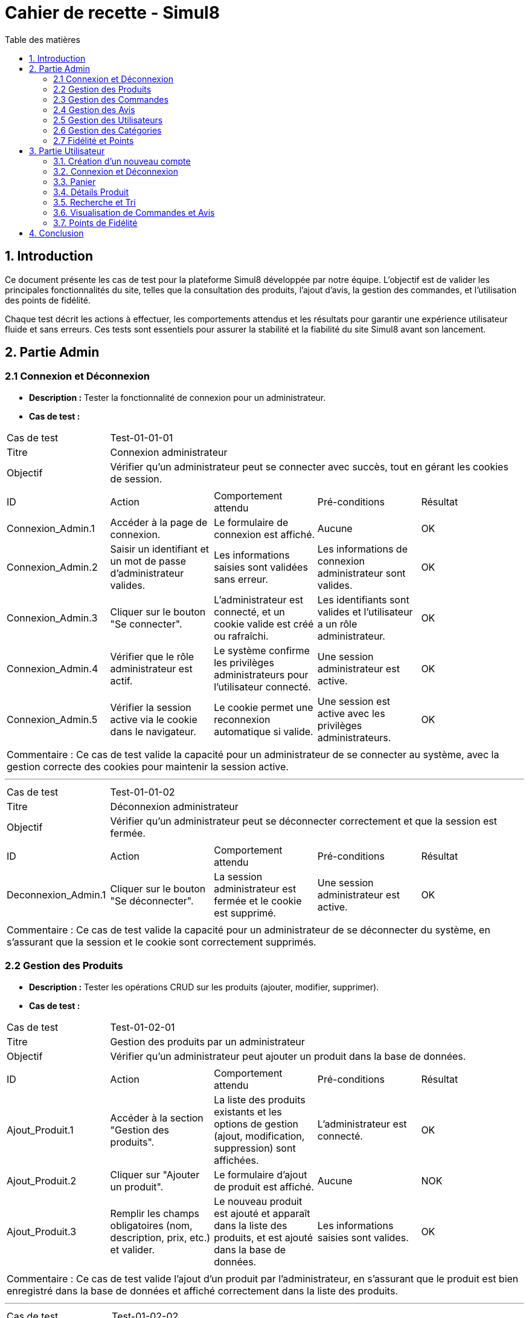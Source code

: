 = Cahier de recette - Simul8
:toc:
:toc-title: Table des matières
:toclevels: 4

== 1. Introduction
Ce document présente les cas de test pour la plateforme Simul8 développée par notre équipe. L'objectif est de valider les principales fonctionnalités du site, telles que la consultation des produits, l'ajout d'avis, la gestion des commandes, et l'utilisation des points de fidélité.

Chaque test décrit les actions à effectuer, les comportements attendus et les résultats pour garantir une expérience utilisateur fluide et sans erreurs. Ces tests sont essentiels pour assurer la stabilité et la fiabilité du site Simul8 avant son lancement.

== 2. Partie Admin

=== 2.1 Connexion et Déconnexion

- **Description :** Tester la fonctionnalité de connexion pour un administrateur.
- **Cas de test :**

|====
|Cas de test 4+|Test-01-01-01
|Titre 4+|Connexion administrateur
|Objectif 4+|Vérifier qu'un administrateur peut se connecter avec succès, tout en gérant les cookies de session.
5+|
^|ID ^|Action ^|Comportement attendu ^|Pré-conditions ^|Résultat
^|Connexion_Admin.1 ^|Accéder à la page de connexion. ^|Le formulaire de connexion est affiché. ^|Aucune ^|OK
^|Connexion_Admin.2 ^|Saisir un identifiant et un mot de passe d'administrateur valides. ^|Les informations saisies sont validées sans erreur. ^|Les informations de connexion administrateur sont valides. ^|OK
^|Connexion_Admin.3 ^|Cliquer sur le bouton "Se connecter". ^|L'administrateur est connecté, et un cookie valide est créé ou rafraîchi. ^|Les identifiants sont valides et l'utilisateur a un rôle administrateur. ^|OK
^|Connexion_Admin.4 ^|Vérifier que le rôle administrateur est actif. ^|Le système confirme les privilèges administrateurs pour l'utilisateur connecté. ^|Une session administrateur est active. ^|OK
^|Connexion_Admin.5 ^|Vérifier la session active via le cookie dans le navigateur. ^|Le cookie permet une reconnexion automatique si valide. ^|Une session est active avec les privilèges administrateurs. ^|OK
5+|
5+|Commentaire :
Ce cas de test valide la capacité pour un administrateur de se connecter au système, avec la gestion correcte des cookies pour maintenir la session active.
|====


---


|====
|Cas de test 4+|Test-01-01-02
|Titre 4+|Déconnexion administrateur
|Objectif 4+|Vérifier qu'un administrateur peut se déconnecter correctement et que la session est fermée.
5+|
^|ID ^|Action ^|Comportement attendu ^|Pré-conditions ^|Résultat
^|Deconnexion_Admin.1 ^|Cliquer sur le bouton "Se déconnecter". ^|La session administrateur est fermée et le cookie est supprimé. ^|Une session administrateur est active. ^|OK
5+|
5+|Commentaire :
Ce cas de test valide la capacité pour un administrateur de se déconnecter du système, en s'assurant que la session et le cookie sont correctement supprimés.
|====


=== 2.2 Gestion des Produits

- **Description :** Tester les opérations CRUD sur les produits (ajouter, modifier, supprimer).
- **Cas de test :**

|====
|Cas de test 4+|Test-01-02-01
|Titre 4+|Gestion des produits par un administrateur
|Objectif 4+|Vérifier qu'un administrateur peut ajouter un produit dans la base de données.
5+|
^|ID ^|Action ^|Comportement attendu ^|Pré-conditions ^|Résultat
^|Ajout_Produit.1 ^|Accéder à la section "Gestion des produits". ^|La liste des produits existants et les options de gestion (ajout, modification, suppression) sont affichées. ^|L'administrateur est connecté. ^|OK
^|Ajout_Produit.2 ^|Cliquer sur "Ajouter un produit". ^|Le formulaire d'ajout de produit est affiché. ^|Aucune ^|NOK
^|Ajout_Produit.3 ^|Remplir les champs obligatoires (nom, description, prix, etc.) et valider. ^|Le nouveau produit est ajouté et apparaît dans la liste des produits, et est ajouté dans la base de données. ^|Les informations saisies sont valides. ^|OK
5+|
5+|Commentaire :
Ce cas de test valide l'ajout d'un produit par l'administrateur, en s'assurant que le produit est bien enregistré dans la base de données et affiché correctement dans la liste des produits.
|====


---


|====
|Cas de test 4+|Test-01-02-02
|Titre 4+|Modification des produits par un administrateur
|Objectif 4+|Vérifier qu'un administrateur peut modifier les informations d'un produit existant.
5+|
^|ID ^|Action ^|Comportement attendu ^|Pré-conditions ^|Résultat
^|Modification_Produit.1 ^|Accéder à la section "Gestion des produits". ^|La liste des produits existants et les options de gestion (ajout, modification, suppression) sont affichées. ^|L'administrateur est connecté. ^|OK
^|Modification_Produit.2 ^|Sélectionner un produit existant et cliquer sur "Modifier". ^|Le formulaire de modification du produit sélectionné est affiché. ^|Le produit existe dans la base de données. ^|OK
^|Modification_Produit.3 ^|Modifier les informations nécessaires et valider. ^|Les modifications sont enregistrées dans la base de données, et la liste des produits est mise à jour. ^|Les informations saisies sont valides. ^|OK
5+|
5+|Commentaire :
Ce cas de test valide la capacité de l'administrateur à modifier un produit, en vérifiant que les changements sont enregistrés correctement dans la base de données et affichés à jour dans l'interface utilisateur.
|====


---


|====
|Cas de test 4+|Test-01-02-03
|Titre 4+|Désactivation des produits par un administrateur
|Objectif 4+|Vérifier qu'un administrateur peut rendre un produit indisponible sans le supprimer de la base de données.
5+|
^|ID ^|Action ^|Comportement attendu ^|Pré-conditions ^|Résultat
^|Rendre_indisponible_Produit.1 ^|Accéder à la section "Gestion des produits". ^|La liste des produits existants et les options de gestion (ajout, modification, rendre indisponible) sont affichées. ^|L'administrateur est connecté. ^|OK
^|Rendre_indisponible_Produit.2 ^|Sélectionner un produit existant et cliquer sur "Rendre indisponible". ^|Le produit est marqué comme indisponible dans la base de données, et son statut de disponibilité est mis à jour. Il reste visible dans la liste des produits mais avec un statut "indisponible". ^|Le produit existe dans la base de données et est actuellement disponible. ^|OK
5+|
5+|Commentaire :
Ce cas de test valide la capacité de l'administrateur à rendre un produit indisponible sans supprimer les données du produit, en vérifiant que le produit reste dans la base de données avec un statut mis à jour et n'est plus disponible à la vente.
|====


=== 2.3 Gestion des Commandes
- **Description :** Tester la gestion des commandes (visualisation, modification, suppression).
- **Cas de test :**

|====
|Cas de test 4+|Test-03-01-01
|Titre 4+|Consultation des commandes par un administrateur
|Objectif 4+|Vérifier qu'un administrateur peut consulter l'historique des commandes d'un utilisateur dans le système.
5+|
^|ID ^|Action ^|Comportement attendu ^|Pré-conditions ^|Résultat
^|Consultation_Commande.1 ^|Accéder à la section "Gestion des utilisateurs". ^|La liste des utilisateurs s'affiche avec les options de gestion (modifier, supprimer, consulter). ^|L'administrateur est connecté. ^|OK
^|Consultation_Commande.2 ^|Sélectionner un utilisateur existant et cliquer sur "Voir". ^|Les informations détaillées de l'utilisateur s'affichent, y compris l'historique des commandes passées. ^|L'utilisateur existe dans la base de données. ^|OK
^|Consultation_Commande.3 ^|Naviguer dans l'historique des commandes de l'utilisateur. ^|La liste des commandes de l'utilisateur est affichée avec toutes les informations nécessaires (date, montant, statut, etc.). ^|L'utilisateur a des commandes dans le système. ^|OK
5+|
5+|Commentaire :
Ce cas de test valide la capacité d'un administrateur à consulter l'historique des commandes d'un utilisateur, en s'assurant que l'administrateur peut accéder à l'historique des commandes après avoir consulté les informations de l'utilisateur dans la section dédiée.
|====


=== 2.4 Gestion des Avis
- **Description :** Tester la gestion des avis utilisateurs sur les produits.
- **Cas de test :**

|====
|Cas de test 4+|Test-01-04-01
|Titre 4+|Consultation des avis produits par un administrateur
|Objectif 4+|Vérifier qu'un administrateur peut consulter les avis des produits.
5+|
^|ID ^|Action ^|Comportement attendu ^|Pré-conditions ^|Résultat
^|Consulter_Avis.1 ^|Accéder à la section "Produits". ^|La liste des produits s'affiche avec les options de gestion. ^|L'administrateur est connecté. ^|OK
^|Consulter_Avis.2 ^|Cliquer sur un produit spécifique. ^|La page du produit s'affiche avec les avis associés en bas de la page. ^|Un produit avec des avis est disponible. ^|OK
5+|
5+|Commentaire :
Ce cas de test valide la capacité d'un administrateur à consulter les avis utilisateurs sur un produit en accédant à la section des produits et en sélectionnant un produit spécifique.
|====

|====
|Cas de test 4+|Test-01-04-02
|Titre 4+|Modification et suppression des avis produits par un administrateur
|Objectif 4+|Vérifier qu'un administrateur peut modifier et supprimer les avis produits.
5+|
^|ID ^|Action ^|Comportement attendu ^|Pré-conditions ^|Résultat
^|Modifier_Avis.1 ^|Accéder à la section "Produits". ^|La liste des produits s'affiche avec les options de gestion. ^|L'administrateur est connecté. ^|OK
^|Modifier_Avis.2 ^|Cliquer sur un produit spécifique pour accéder à sa page. ^|Les avis associés au produit sont affichés en bas de la page. ^|Un produit avec des avis est disponible. ^|OK
^|Modifier_Avis.3 ^|Sélectionner un avis et cliquer sur "Modifier". ^|L'interface de modification de l'avis s'affiche avec le contenu actuel. ^|Un avis est sélectionné. ^|OK
^|Modifier_Avis.4 ^|Modifier le contenu de l'avis et enregistrer les changements. ^|Le contenu de l'avis est mis à jour dans le système. ^|L'avis sélectionné est modifiable. ^|OK
^|Supprimer_Avis.1 ^|Sélectionner un avis et cliquer sur "Supprimer". ^|L'avis est supprimé du système et disparaît de la liste des avis. ^|L'avis sélectionné existe dans le système. ^|OK
5+|
5+|Commentaire :
Ce cas de test valide la capacité d'un administrateur à consulter, modifier ou supprimer les avis sur un produit, en s'assurant que ces actions sont correctement appliquées et visibles dans le système.
|====


=== 2.5 Gestion des Utilisateurs
- **Description :** Tester la gestion des utilisateurs par un administrateur.
- **Cas de test :**

|====
|Cas de test 4+|Test-01-05-01
|Titre 4+|Consultation de la liste des utilisateurs
|Objectif 4+|Vérifier qu'un administrateur peut consulter la liste des utilisateurs.
5+|
^|ID ^|Action ^|Comportement attendu ^|Pré-conditions ^|Résultat
^|Consulter_Utilisateurs.1 ^|Accéder à la section "Gestion des utilisateurs". ^|La liste complète des utilisateurs est affichée. ^|L'administrateur est connecté. ^|OK
^|Consulter_Utilisateurs.2 ^|Utiliser les options de recherche/filtrage pour trouver un utilisateur spécifique. ^|Les résultats affichent les utilisateurs correspondant aux critères de recherche. ^|Des utilisateurs existent dans le système. ^|OK
5+|
5+|Commentaire :
Ce cas de test valide la capacité d'un administrateur à consulter et rechercher des utilisateurs.
|====


---


|====
|Cas de test 4+|Test-01-05-02
|Titre 4+|Modification des informations d'un utilisateur
|Objectif 4+|Vérifier qu'un administrateur peut modifier les informations d'un utilisateur existant.
5+|
^|ID ^|Action ^|Comportement attendu ^|Pré-conditions ^|Résultat
^|Modifier_Utilisateur.1 ^|Accéder à la liste des utilisateurs et sélectionner un utilisateur existant. ^|Les informations de l'utilisateur sélectionné sont affichées dans un formulaire de modification. ^|L'utilisateur existe dans la base de données. ^|OK
^|Modifier_Utilisateur.2 ^|Modifier les informations (nom, email, rôle, etc.) et valider. ^|Les modifications sont enregistrées dans la base de données, et la liste des utilisateurs est mise à jour. ^|Les informations saisies sont valides. ^|OK
5+|
5+|Commentaire :
Ce cas de test valide la capacité d'un administrateur à modifier les informations des utilisateurs.
|====


---


|====
|Cas de test 4+|Test-01-05-03
|Titre 4+|Désactivation d'un utilisateur
|Objectif 4+|Vérifier qu'un administrateur peut rendre un utilisateur inactif dans le système sans le supprimer de la base de données.
5+|
^|ID ^|Action ^|Comportement attendu ^|Pré-conditions ^|Résultat
^|Desactivation_Utilisateur.1 ^|Accéder à la liste des utilisateurs et sélectionner un utilisateur à désactiver. ^|L'utilisateur est correctement sélectionné pour désactivation. ^|L'utilisateur existe dans la base de données et est actif. ^|OK
^|Desactivation_Utilisateur.2 ^|Confirmer la désactivation. ^|L'utilisateur est marqué comme inactif et reste dans la base de données. ^|Un utilisateur valide est sélectionné. ^|OK
5+|
5+|Commentaire :
Ce cas de test valide que la désactivation d'un utilisateur par un administrateur est correctement appliquée, garantissant que les données utilisateur restent accessibles pour d'éventuelles utilisations futures ou analyses.
|====




=== 2.6 Gestion des Catégories
- **Description :** Tester la gestion des catégories (ajout, modification, suppression).

|====
|Cas de test 4+|Test-01-06-01
|Titre 4+|Création d'une catégorie
|Objectif 4+|Vérifier qu'un administrateur peut ajouter une nouvelle catégorie.
5+|
^|ID ^|Action ^|Comportement attendu ^|Pré-conditions ^|Résultat
^|Creation_Categorie.1 ^|Accéder à la section "Gestion des catégories". ^|La liste actuelle des catégories est affichée. ^|L'administrateur est connecté. ^|OK
^|Creation_Categorie.2 ^|Remplir le champ "Nom de la catégorie" puis cliquer sur "Ajouter". ^|La nouvelle catégorie est ajoutée au système et apparaît dans la liste des catégories. ^|Les informations saisies sont valides. ^|OK
5+|
5+|Commentaire :
Ce cas de test valide la capacité d'un administrateur à ajouter une nouvelle catégorie dans le système.
|====

---


|====
|Cas de test 4+|Test-01-06-02
|Titre 4+|Création d'une sous-catégorie
|Objectif 4+|Vérifier qu'un administrateur peut ajouter une sous-catégorie à une catégorie existante.
5+|
^|ID ^|Action ^|Comportement attendu ^|Pré-conditions ^|Résultat
^|Creation_SousCategorie.1 ^|Accéder à la section "Gestion des catégories". ^|La liste actuelle des catégories est affichée. ^|L'administrateur est connecté, et au moins une catégorie existe dans le système. ^|OK
^|Creation_SousCategorie.2 ^|Choisir une catégorie dans le menu déroulant, remplir le champ "Nom de la sous-catégorie" puis cliquer sur "Ajouter". ^|La nouvelle sous-catégorie est ajoutée et associée à la catégorie sélectionnée. ^|Une catégorie valide est sélectionnée et les informations saisies sont valides. ^|OK
5+|
5+|Commentaire :
Ce cas de test valide la capacité d'un administrateur à ajouter une sous-catégorie correctement associée à une catégorie existante.
|====

---

|====
|Cas de test 4+|Test-01-06-03
|Titre 4+|Suppression d'une catégorie
|Objectif 4+|Vérifier qu'un administrateur peut supprimer une catégorie existante.
5+|
^|ID ^|Action ^|Comportement attendu ^|Pré-conditions ^|Résultat
^|Suppression_Categorie.1 ^|Accéder à la section "Gestion des catégories". ^|La liste actuelle des catégories est affichée. ^|L'administrateur est connecté. ^|OK
^|Suppression_Categorie.2 ^|Sélectionner une catégorie et cliquer sur "Supprimer". ^|Une boîte de confirmation est affichée. ^|Une catégorie existe dans le système. ^|OK
^|Suppression_Categorie.3 ^|Confirmer la suppression, en s'assurant que la catégorie ne contient pas d'enfants ni de produits associés. ^|La catégorie est supprimée du système et ne figure plus dans la liste si elle ne contient pas d'enfants ou de produits associés. ^|La confirmation est validée et la catégorie n'a ni enfants ni produits associés. ^|OK
5+|
5+|Commentaire :
Ce cas de test valide la capacité d'un administrateur à supprimer une catégorie dans le système, sous la condition que la catégorie n'ait pas d'enfants ni de produits associés.
|====


=== 2.7 Fidélité et Points
- **Description :** Tester les fonctionnalités liées au programme de fidélité.

|====
|Cas de test 4+|Test-01-08-01
|Titre 4+|Consultation des points de fidélité d'un utilisateur
|Objectif 4+|Vérifier qu'un administrateur peut consulter les points de fidélité attribués à un utilisateur.
5+|
^|ID ^|Action ^|Comportement attendu ^|Pré-conditions ^|Résultat
^|Consultation_Points.1 ^|Accéder à la section "Gestions des utilisateurs". ^|La liste des utilisateurs est affichée. ^|L'administrateur est connecté. ^|OK
^|Consultation_Points.2 ^|Sélectionner un utilisateur. ^|Les détails des points de fidélité de l'utilisateur sont affichés. ^|L'utilisateur a des points de fidélité attribués. ^|OK
5+|
5+|Commentaire :
Ce cas de test valide la capacité d'un administrateur à consulter les points de fidélité d'un utilisateur spécifique.
|====

---

== 3. Partie Utilisateur
=== 3.1. Création d'un nouveau compte
- **Description :** Tester la fonctionnalité de créer un nouveau compte.
- **Cas de test :**

|====
|Cas de test 4+|Test-02-01-01
|Titre 4+|Créer un nouveau compte utilisateur
|Objectif 4+|Vérifier qu'un nouvel utilisateur peut s'inscrire avec succès.
5+|
^|ID ^|Action ^|Comportement attendu ^|Pré-conditions ^|Résultat
^|Inscription.1 ^|Accéder à la page d'inscription. ^|La page du formulaire d'inscription s'affiche correctement. ^|Aucune ^|OK
^|Inscription.2 ^|Remplir le formulaire d'inscription avec des informations valides (nom, email, mot de passe, etc.). ^|Les informations saisies sont acceptées et le bouton "Valider" devient actif. ^|Aucune ^|OK
^|Inscription.3 ^|Cliquer sur le bouton "S'inscrire". ^|Les informations sont vérifiées et validées par le système. ^|Les données fournies sont valides. ^|OK
^|Inscription.4 ^|Créer un compte utilisateur. ^|Le compte est créé avec succès dans le système. ^|Les informations sont valides et non dupliquées. ^|OK
5+|
5+|Commentaire :
Ce cas de test valide la procédure complète d'inscription pour un nouvel utilisateur, y compris la création de compte.
|====

=== 3.2. Connexion et Déconnexion
- **Description :** Tester la fonctionnalité de connexion et déconnexion.
- **Cas de test :**

|====
|Cas de test 4+|Test-02-02-01
|Titre 4+|Connexion/Déconnexion utilisateur
|Objectif 4+|Vérifier que l'utilisateur peut se connecter et se déconnecter avec succès.
5+|
^|ID ^|Action ^|Comportement attendu ^|Pré-conditions ^|Résultat
^|Connexion.1 ^|Accéder à la page de connexion. ^|Le formulaire de connexion est affiché. ^|Aucune ^|OK
^|Connexion.2 ^|Saisir un identifiant et un mot de passe valides. ^|Les informations saisies sont validées sans erreur. ^|Les informations de connexion sont valides. ^|OK
^|Connexion.3 ^|Cliquer sur le bouton "Se connecter". ^|L'utilisateur est connecté, et un cookie valide est créé ou rafraîchi. ^|Les identifiants sont valides. ^|OK
^|Deconnexion.1 ^|Cliquer sur le bouton "Se déconnecter". ^|La session est fermée et le cookie est supprimé. ^|Une session utilisateur est active. ^|OK
5+|
5+|Commentaire :
Ce cas de test valide la capacité d'un utilisateur à se connecter et se déconnecter du système. Les cookies sont gérés correctement pour maintenir ou supprimer la session utilisateur.
|====

=== 3.3. Panier

- **Description :** Tester la fonctionnalité permettant à un utilisateur d'ajouter un produit au panier et d'afficher une confirmation.
- **Cas de test :**

|====
|Cas de test 4+|Test-02-03-01
|Titre 4+|Ajouter un produit au panier
|Objectif 4+|Vérifier qu'un utilisateur peut ajouter un produit au panier avec succès.
5+|
^|ID ^|Action ^|Comportement attendu ^|Pré-conditions ^|Résultat
^|Ajout_Panier.1 ^|Accéder à la page d'un produit. ^|Les détails du produit sélectionné sont affichés. ^|L'utilisateur est connecté ou non. ^|OK
^|Ajout_Panier.2 ^|Cliquer sur le bouton "Ajouter au panier". ^|Le produit est ajouté au panier avec succès. ^|Le produit est en stock et l'utilisateur est connecté ^|OK
5+|
5+|Commentaire :
Ce cas de test valide la capacité d'un utilisateur à ajouter des produits au panier.
|====

- **Description :** Tester la fonctionnalité de pouvoir afficher le contenu du panier et de choisir de supprimé le produit du panier ou modifier la quantité et enfin de valider le panier 
- **Cas de test :**

|====
|Cas de test 4+|Test-02-03-02
|Titre 4+|Afficher le contenu du panier
|Objectif 4+|Vérifier qu'un utilisateur peut consulter le contenu de son panier.
5+|
^|ID ^|Action ^|Comportement attendu ^|Pré-conditions ^|Résultat
^|Panier_Affichage.1 ^|Accéder à la section "Mon Panier". ^|Le contenu actuel du panier est affiché avec les produits et leurs détails (nom, quantité, prix). ^|L'utilisateur a des produits dans son panier. ^|OK
5+|
5+|Commentaire :
Ce cas de test valide que le contenu du panier est correctement affiché pour l'utilisateur.
|====


---


|====
|Cas de test 4+|Test-02-03-03
|Titre 4+|Modifier la quantité d’un produit dans le panier
|Objectif 4+|Vérifier qu’un utilisateur peut modifier la quantité d’un produit déjà présent dans le panier.
5+|
^|ID ^|Action ^|Comportement attendu ^|Pré-conditions ^|Résultat
^|Modifier_Quantité.1 ^|Accéder à la section "Mon Panier". ^|Le panier affiche tous les produits présents avec leurs quantités actuelles. ^|L’utilisateur a des produits dans son panier. ^|OK
^|Modifier_Quantité.2 ^|Cliquer sur le champ de quantité d’un produit et entrer une nouvelle valeur ou cliquer sur + ou -. ^|La quantité est mise à jour et le total est recalculé automatiquement. ^|Le produit est en stock pour la quantité demandée. ^|OK
5+|
5+|Commentaire :
Ce cas de test valide que la modification des quantités est possible et que le total du panier est correctement mis à jour.
|====

---


|====
|Cas de test 4+|Test-02-03-04
|Titre 4+|Supprimer un produit du panier
|Objectif 4+|Vérifier qu'un utilisateur peut supprimer un produit de son panier.
5+|
^|ID ^|Action ^|Comportement attendu ^|Pré-conditions ^|Résultat
^|Supprimer_Produit.1 ^|Accéder à la section "Mon Panier". ^|Le panier affiche tous les produits présents avec leurs détails. ^|L'utilisateur a des produits dans son panier. ^|OK
^|Supprimer_Produit.2 ^|Cliquer sur le bouton "Supprimer" d'un produit. ^|Le produit est retiré du panier et le total est recalculé automatiquement. ^|Le produit est déjà ajouté au panier. ^|OK
5+|
5+|Commentaire :
Ce cas de test valide la suppression d'un produit du panier et la mise à jour correcte des totaux.
|====


---


|====
|Cas de test 4+|Test-02-03-05
|Titre 4+|Valider le panier
|Objectif 4+|Vérifier qu'un utilisateur peut valider son panier pour passer à l'étape de paiement.
5+|
^|ID ^|Action ^|Comportement attendu ^|Pré-conditions ^|Résultat
^|Validation_Panier.1 ^|Cliquer sur le bouton "Passer au paiement". ^|Le système redirige vers la page de paiement ou de confirmation de commande. ^|Le panier contient au moins un produit. ^|OK
5+|
5+|Commentaire :
Ce cas de test valide que la transition entre le panier et l'étape de paiement fonctionne correctement.
|====


=== 3.4. Détails Produit
- **Description :** Tester la consultation des détails d'un produit.

|====
|Cas de test 4+|Test-02-04-01
|Titre 4+|Afficher les détails d'un produit
|Objectif 4+|Vérifier qu'un utilisateur peut consulter les détails d'un produit.
5+|
^|ID ^|Action ^|Comportement attendu ^|Pré-conditions ^|Résultat
^|Consultation_Produit.1 ^|Accéder à la page produit ou effectuer une recherche. ^|La liste des produits disponibles est affichée. ^|L'utilisateur est connecté ou non connecté. ^|OK
^|Consultation_Produit.2 ^|Cliquer sur un produit spécifique. ^|Les détails du produit sélectionné (prix, description, photos, avis, etc.) sont affichés. ^|Le produit sélectionné existe dans la base de données. ^|OK
5+|
5+|Commentaire :
Ce cas de test valide la capacité de base d'un utilisateur à visualiser les détails d'un produit spécifique.
|====

=== 3.5. Recherche et Tri
- **Description :** Tester la visualisation des produits, l'application de filtres, et la consultation des détails d'un produit.
- **Cas de test :**

|====
|Cas de test 4+|Test-02-05-01
|Titre 4+|Rechercher et filtrer un produit
|Objectif 4+|Vérifier qu'un utilisateur peut afficher, filtrer, et voir les détails d'un produit.
5+|
^|ID ^|Action ^|Comportement attendu ^|Pré-conditions ^|Résultat
^|Recherche.1 ^|Afficher la liste des produits. ^|Une liste complète des produits disponibles est affichée. ^|Aucun filtre ou tri n'est appliqué. ^|OK
^|Recherche.2 ^|Appliquer un filtre (ex : catégorie). ^|La liste est filtrée selon les critères sélectionnés. ^|Des produits correspondent au filtre appliqué. ^|OK
^|Recherche.3 ^|Cliquer sur un produit dans la liste. ^|Les détails complets du produit sélectionné sont affichés. ^|Le produit sélectionné est disponible. ^|OK
5+|
5+|Commentaire :
Ce cas de test valide la capacité de l'utilisateur à rechercher et filtrer des produits, ainsi qu'à consulter leurs détails.
|====

---

- **Description :** Tester la fonctionnalité de tri des produits par prix croissant et décroissant.
- **Cas de test :**

|====
|Cas de test 4+|Test-02-05-02
|Titre 4+|Trier les produits par prix
|Objectif 4+|Vérifier que l'utilisateur peut trier les produits par prix croissant et décroissant.
5+|
^|ID ^|Action ^|Comportement attendu ^|Pré-conditions ^|Résultat
^|Tri_Prix.1 ^|Appliquer un tri par prix croissant. ^|Les produits sont affichés dans l'ordre croissant des prix. ^|Des produits sont listés. ^|OK
^|Tri_Prix.2 ^|Appliquer un tri par prix décroissant. ^|Les produits sont affichés dans l'ordre décroissant des prix. ^|Des produits sont listés. ^|OK
^|Tri_Prix.3 ^|Changer de critère de tri. ^|Le système met immédiatement à jour l'affichage selon le nouveau critère. ^|Des produits sont listés. ^|OK
5+|
5+|Commentaire :
Ce cas de test valide les fonctionnalités de tri par prix, garantissant que l'utilisateur peut facilement comparer les produits.
|====


=== 3.6. Visualisation de Commandes et Avis

- **Description :** Tester la visualisation des commandes, l'ajout d'un avis, ainsi que la suppression et la modification d'avis sur un produit.
- **Cas de test :**

|====
|Cas de test 4+|Test-02-06-01
|Titre 4+|Afficher l'historique des commandes
|Objectif 4+|Vérifier qu'un utilisateur peut afficher l'historique de ses commandes passées.
5+|
^|ID ^|Action ^|Comportement attendu ^|Pré-conditions ^|Résultat
^|Historique_Commande.1 ^|Accéder à la section "Historique des commandes" depuis le profil utilisateur. ^|L'historique des commandes est affiché avec toutes les commandes passées, incluant les détails de chaque commande. ^|L'utilisateur doit être connecté et avoir des commandes passées. ^|OK
^|Historique_Commande.2 ^|Cliquer sur une commande spécifique. ^|Les détails de la commande sélectionnée (produits, prix, date, etc.) sont affichés correctement. ^|La commande sélectionnée existe dans l'historique de l'utilisateur. ^|OK
5+|
5+|Commentaire :
Ce cas de test valide la capacité de l'utilisateur à consulter l'historique de ses commandes passées.
|====

---

|====
|Cas de test 4+|Test-02-06-02
|Titre 4+|Laisser un avis
|Objectif 4+|Vérifier qu'un utilisateur peut laisser un avis sur un produit.
5+|
^|ID ^|Action ^|Comportement attendu ^|Pré-conditions ^|Résultat
^|Ajout_Avis.1 ^|Accéder à la page de détail d'un produit acheté. ^|La page de détail du produit acheté s'affiche correctement. ^|L'utilisateur doit avoir acheté le produit. ^|OK
^|Ajout_Avis.2 ^|Cliquer sur "Laisser un avis" pour le produit sélectionné. ^|L'interface permettant de saisir un avis et d'ajouter une photo s'affiche. ^|L'utilisateur doit avoir accès à l'option d'ajout d'avis. ^|OK
^|Ajout_Avis.3 ^|Rédiger un avis. ^|L'avis est écrit. ^|Le produit doit permettre l'ajout d'un avis. ^|OK
^|Ajout_Avis.4 ^|Soumettre l'avis. ^|L'avis est envoyé et associé au produit, visible pour les autres utilisateurs. ^|L'utilisateur doit avoir un produit disponible pour laisser un avis. ^|OK
5+|
5+|Commentaire :
Ce cas de test valide la possibilité pour un utilisateur de laisser un avis sur un produit qu'il a acheté.
|====

---

|====
|Cas de test 4+|Test-02-06-03
|Titre 4+|Modifier un avis
|Objectif 4+|Vérifier qu'un utilisateur peut modifier un avis existant.
5+|
^|ID ^|Action ^|Comportement attendu ^|Pré-conditions ^|Résultat
^|Modifier_Avis.1 ^|Accéder à la section "Avis" depuis le profil utilisateur. ^|La liste des avis laissés par l'utilisateur est affichée. ^|L'utilisateur est connecté et a laissé au moins un avis. ^|OK
^|Modifier_Avis.2 ^|Cliquer sur "Modifier" pour un avis spécifique. ^|L'interface de modification de l'avis s'affiche avec le contenu de l'avis existant. ^|Un avis existant est sélectionné. ^|OK
^|Modifier_Avis.3 ^|Modifier le contenu de l'avis et soumettre. ^|Les modifications sont enregistrées, et l'avis mis à jour est visible. ^|Le contenu modifié est valide. ^|OK
5+|
5+|Commentaire :
Ce cas de test valide la possibilité pour un utilisateur de modifier un avis qu'il a déjà laissé.
|====

---

|====
|Cas de test 4+|Test-02-06-04
|Titre 4+|Supprimer un avis
|Objectif 4+|Vérifier qu'un utilisateur peut supprimer un avis existant.
5+|
^|ID ^|Action ^|Comportement attendu ^|Pré-conditions ^|Résultat
^|Supprimer_Avis.1 ^|Accéder à la section "Avis" depuis le profil utilisateur. ^|La liste des avis laissés par l'utilisateur est affichée. ^|L'utilisateur est connecté et a laissé au moins un avis. ^|OK
^|Supprimer_Avis.2 ^|Cliquer sur "Supprimer" pour un avis spécifique. ^|L'avis est retiré du système et n'est plus visible. ^|Un avis existant est sélectionné. ^|OK
5+|
5+|Commentaire :
Ce cas de test valide la possibilité pour un utilisateur de supprimer un avis qu'il a déjà laissé.
|====



  
=== 3.7. Points de Fidélité
- **Description :** Tester la consultation et l'utilisation des points de fidélité.
- **Cas de test :**
|====
|Cas de test 4+|Test-02-07-01
|Titre 4+|Consulter le solde de points de fidélité
|Objectif 4+|Vérifier qu'un utilisateur peut consulter son solde de points sans problème.
5+|
^|ID ^|Action ^|Comportement attendu ^|Pré-conditions ^|Résultat
^|Fidélité.1 ^|Cliquer sur "Mon Compte". ^|Le tableau de bord s'affiche, incluant le solde de points de fidélité. ^|L'utilisateur est connecté à son compte. ^|OK
^|Fidélité.2 ^|Vérifier le solde de points affiché. ^|Le système affiche correctement le nombre de points disponibles pour l'utilisateur. ^|Des points existent sur le compte de l'utilisateur. ^|OK
5+|
5+|Commentaire :
Ce cas de test valide que l'utilisateur peut accéder à son solde de points de fidélité immédiatement après avoir cliqué sur "Mon Compte".
|====



---


|====
|Cas de test 4+|Test-02-07-02
|Titre 4+|Utiliser des points de fidélité pour une commande
|Objectif 4+|Vérifier qu'un utilisateur peut utiliser ses points de fidélité pour réduire le montant total d'une commande.
5+|
^|ID ^|Action ^|Comportement attendu ^|Pré-conditions ^|Résultat
^|Fidélité.3 ^|Choisir d'utiliser des points pour une commande. ^|Le montant total de la commande est réduit en fonction des points utilisés. ^|L'utilisateur dispose d'un solde de points suffisant. ^|OK
^|Fidélité.4 ^|Valider la commande après utilisation des points. ^|Le solde de points est mis à jour correctement après validation de la commande. ^|Une commande valide est en cours. ^|OK
5+|
5+|Commentaire :
Ce cas de test valide que l'utilisateur peut utiliser ses points pour bénéficier d'une réduction, et que le solde est mis à jour en conséquence.
|====



== 4. Conclusion
Les tests réalisés permettent de valider les fonctionnalités clés de la plateforme Simul8, assurant ainsi une expérience utilisateur optimale. En vérifiant la consultation des produits, la gestion des commandes, l'ajout d'avis, et l'utilisation des points de fidélité, nous nous assurons que chaque fonctionnalité répond aux attentes des utilisateurs. Ces tests garantissent que le site est stable, performant et prêt pour un lancement sans faille.
